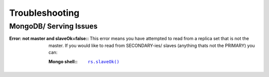 .. |mongo shell| replace:: Mongo shell
.. _page_troubleshooting:

Troubleshooting
===============

.. _section_ts_mongodb:

MongoDB/ Serving Issues
+++++++++++++++++++++++

:Error\: not master and slaveOk=false\::

  This error means you have attempted to read from a replica set that is not the master. If you would like to read from SECONDARY-ies/ slaves (anything thats not the PRIMARY) you can:

  :|mongo shell|\::

    .. parsed-literal::

        `rs.slaveOk() <https://docs.mongodb.com/manual/reference/method/rs.slaveOk/>`_
